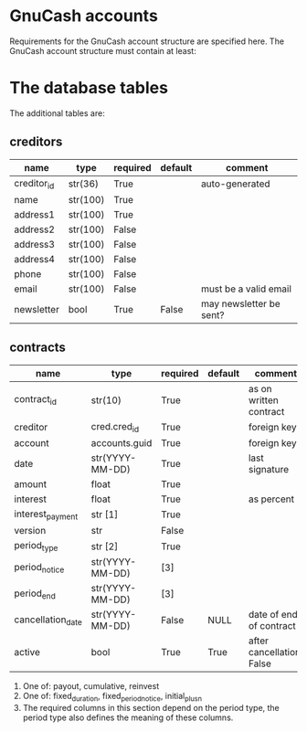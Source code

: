* GnuCash accounts
Requirements for the GnuCash account structure are specified here.  The GnuCash
account structure must contain at least:


* The database tables
The additional tables are:
** creditors
| name        | type     | required | default | comment                 |
|-------------+----------+----------+---------+-------------------------|
| creditor_id | str(36)  | True     |         | auto-generated          |
|-------------+----------+----------+---------+-------------------------|
| name        | str(100) | True     |         |                         |
| address1    | str(100) | True     |         |                         |
| address2    | str(100) | False    |         |                         |
| address3    | str(100) | False    |         |                         |
| address4    | str(100) | False    |         |                         |
| phone       | str(100) | False    |         |                         |
| email       | str(100) | False    |         | must be a valid email   |
| newsletter  | bool     | True     | False   | may newsletter be sent? |

** contracts
| name              | type            | required | default | comment                   |
|-------------------+-----------------+----------+---------+---------------------------|
| contract_id       | str(10)         | True     |         | as on written contract    |
|-------------------+-----------------+----------+---------+---------------------------|
| creditor          | cred.cred_id    | True     |         | foreign key               |
| account           | accounts.guid   | True     |         | foreign key               |
| date              | str(YYYY-MM-DD) | True     |         | last signature            |
| amount            | float           | True     |         |                           |
| interest          | float           | True     |         | as percent                |
| interest_payment  | str [1]         | True     |         |                           |
| version           | str             | False    |         |                           |
|-------------------+-----------------+----------+---------+---------------------------|
| period_type       | str [2]         | True     |         |                           |
| period_notice     | str(YYYY-MM-DD) | [3]      |         |                           |
| period_end        | str(YYYY-MM-DD) | [3]      |         |                           |
|-------------------+-----------------+----------+---------+---------------------------|
| cancellation_date | str(YYYY-MM-DD) | False    | NULL    | date of end of contract   |
| active            | bool            | True     | True    | after cancellation: False |

1. One of: payout, cumulative, reinvest
2. One of: fixed_duration, fixed_period_notice, initial_plus_n
3. The required columns in this section depend on the period type, the period
   type also defines the meaning of these columns.
